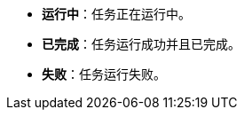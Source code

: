 // :ks_include_id: 88bc02980e93473eaec099d0e0f6b2c4
* **运行中**：任务正在运行中。

* **已完成**：任务运行成功并且已完成。

* **失败**：任务运行失败。